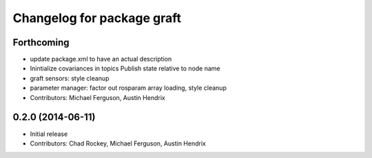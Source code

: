 ^^^^^^^^^^^^^^^^^^^^^^^^^^^
Changelog for package graft
^^^^^^^^^^^^^^^^^^^^^^^^^^^

Forthcoming
-----------
* update package.xml to have an actual description
* Inintialize covariances in topics
  Publish state relative to node name
* graft sensors: style cleanup
* parameter manager: factor out rosparam array loading, style cleanup
* Contributors: Michael Ferguson, Austin Hendrix

0.2.0 (2014-06-11)
------------------
* Initial release
* Contributors: Chad Rockey, Michael Ferguson, Austin Hendrix
